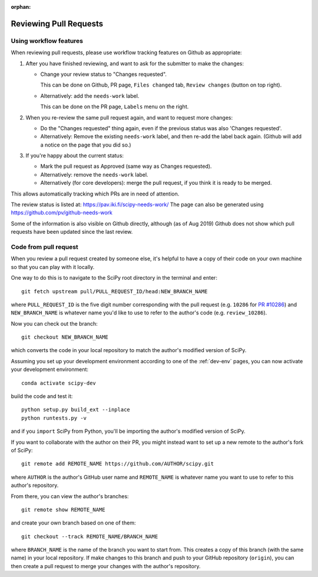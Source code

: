 :orphan:

.. _reviewing-prs:

=======================
Reviewing Pull Requests
=======================

.. _pull-request-workflow-features:

Using workflow features
-----------------------

When reviewing pull requests, please use workflow tracking features on
Github as appropriate:

1. After you have finished reviewing, and want to ask for the submitter
   to make the changes:

   - Change your review status to "Changes requested".

     This can be done on Github, PR page, ``Files changed`` tab,
     ``Review changes`` (button on top right).

   - Alternatively: add the ``needs-work`` label.

     This can be done on the PR page, ``Labels`` menu on the right.

2. When you re-review the same pull request again, and want to request
   more changes:

   - Do the "Changes requested" thing again, even if the previous status
     was also 'Changes requested'.

   - Alternatively:
     Remove the existing ``needs-work`` label, and then re-add the label
     back again. (Github will add a notice on the page that you did so.)

3. If you're happy about the current status:

   - Mark the pull request as Approved (same way as Changes requested).

   - Alternatively: remove the ``needs-work`` label.

   - Alternatively (for core developers): merge the pull request, if
     you think it is ready to be merged.

This allows automatically tracking which PRs are in need of attention.

The review status is listed at: https://pav.iki.fi/scipy-needs-work/
The page can also be generated using https://github.com/pv/github-needs-work

Some of the information is also visible on Github directly, although
(as of Aug 2019) Github does not show which pull requests have been
updated since the last review.


Code from pull request
----------------------

When you review a pull request created by someone else, it's helpful to have a
copy of their code on your own machine so that you can play with it locally.

One way to do this is to navigate to the SciPy root directory in the terminal
and enter::

   git fetch upstream pull/PULL_REQUEST_ID/head:NEW_BRANCH_NAME

where ``PULL_REQUEST_ID`` is the five digit number corresponding with the
pull request (e.g. ``10286`` for `PR #10286`_) and ``NEW_BRANCH_NAME`` is
whatever name you'd like to use to refer to the author's code (e.g.
``review_10286``).

Now you can check out the branch::

   git checkout NEW_BRANCH_NAME

which converts the code in your local repository to match the author's modified
version of SciPy.

Assuming you set up your development environment according to one of the
:ref:`dev-env` pages, you can now activate your development environment::

   conda activate scipy-dev

build the code and test it::

   python setup.py build_ext --inplace
   python runtests.py -v

and if you ``import`` SciPy from Python, you'll be importing the
author's modified version of SciPy.

If you want to collaborate with the author on their PR, you might instead
want to set up a new remote to the author's fork of SciPy::

   git remote add REMOTE_NAME https://github.com/AUTHOR/scipy.git

where ``AUTHOR`` is the author's GitHub user name and ``REMOTE_NAME`` is
whatever name you want to use to refer to this author's repository.

From there, you can view the author's branches::

   git remote show REMOTE_NAME

and create your own branch based on one of them::

   git checkout --track REMOTE_NAME/BRANCH_NAME

where ``BRANCH_NAME`` is the name of the branch you want to start from. This
creates a copy of this branch (with the same name) in your local repository.
If make changes to this branch and push to your GitHub repository
(``origin``), you can then create a pull request to merge your changes with the
author's repository.

.. _PR #10286: https://github.com/scipy/scipy/pull/10286
